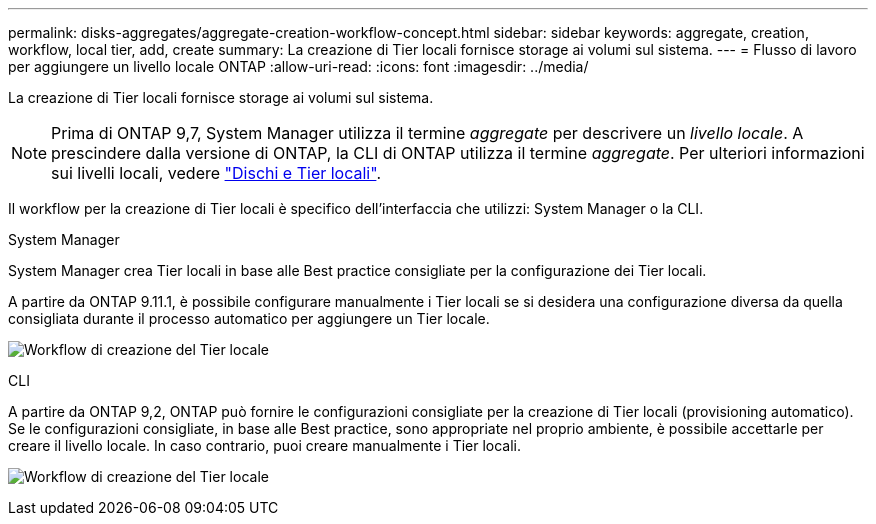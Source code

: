 ---
permalink: disks-aggregates/aggregate-creation-workflow-concept.html 
sidebar: sidebar 
keywords: aggregate, creation, workflow, local tier, add, create 
summary: La creazione di Tier locali fornisce storage ai volumi sul sistema. 
---
= Flusso di lavoro per aggiungere un livello locale ONTAP
:allow-uri-read: 
:icons: font
:imagesdir: ../media/


[role="lead"]
La creazione di Tier locali fornisce storage ai volumi sul sistema.


NOTE: Prima di ONTAP 9,7, System Manager utilizza il termine _aggregate_ per descrivere un _livello locale_. A prescindere dalla versione di ONTAP, la CLI di ONTAP utilizza il termine _aggregate_. Per ulteriori informazioni sui livelli locali, vedere link:../disks-aggregates/index.html["Dischi e Tier locali"].

Il workflow per la creazione di Tier locali è specifico dell'interfaccia che utilizzi: System Manager o la CLI.

[role="tabbed-block"]
====
.System Manager
--
System Manager crea Tier locali in base alle Best practice consigliate per la configurazione dei Tier locali.

A partire da ONTAP 9.11.1, è possibile configurare manualmente i Tier locali se si desidera una configurazione diversa da quella consigliata durante il processo automatico per aggiungere un Tier locale.

image:../media/workflow-add-create-local-tier.png["Workflow di creazione del Tier locale"]

--
.CLI
--
A partire da ONTAP 9,2, ONTAP può fornire le configurazioni consigliate per la creazione di Tier locali (provisioning automatico). Se le configurazioni consigliate, in base alle Best practice, sono appropriate nel proprio ambiente, è possibile accettarle per creare il livello locale. In caso contrario, puoi creare manualmente i Tier locali.

image:aggregate-creation-workflow.gif["Workflow di creazione del Tier locale"]

--
====